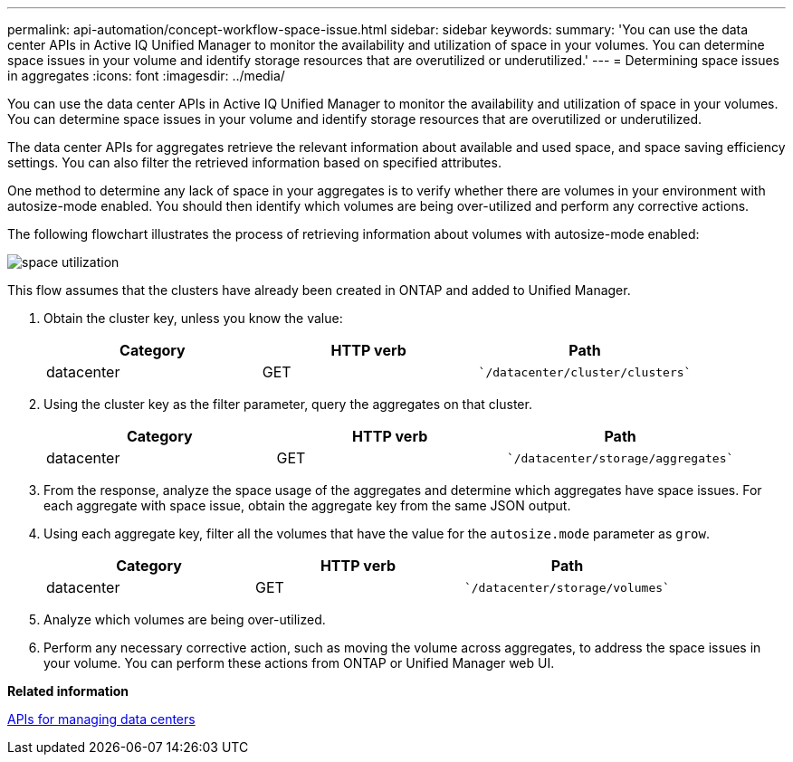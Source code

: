 ---
permalink: api-automation/concept-workflow-space-issue.html
sidebar: sidebar
keywords: 
summary: 'You can use the data center APIs in Active IQ Unified Manager to monitor the availability and utilization of space in your volumes. You can determine space issues in your volume and identify storage resources that are overutilized or underutilized.'
---
= Determining space issues in aggregates
:icons: font
:imagesdir: ../media/

[.lead]
You can use the data center APIs in Active IQ Unified Manager to monitor the availability and utilization of space in your volumes. You can determine space issues in your volume and identify storage resources that are overutilized or underutilized.

The data center APIs for aggregates retrieve the relevant information about available and used space, and space saving efficiency settings. You can also filter the retrieved information based on specified attributes.

One method to determine any lack of space in your aggregates is to verify whether there are volumes in your environment with autosize-mode enabled. You should then identify which volumes are being over-utilized and perform any corrective actions.

The following flowchart illustrates the process of retrieving information about volumes with autosize-mode enabled:

image::../media/space-utilization.gif[]

This flow assumes that the clusters have already been created in ONTAP and added to Unified Manager.

. Obtain the cluster key, unless you know the value:
+

[cols="1a,1a,1a" options="header"]
|===
| Category| HTTP verb| Path
a|
datacenter
a|
GET
a|
    `/datacenter/cluster/clusters`

|===

. Using the cluster key as the filter parameter, query the aggregates on that cluster.
+

[cols="1a,1a,1a" options="header"]
|===
| Category| HTTP verb| Path
a|
datacenter
a|
GET
a|
    `/datacenter/storage/aggregates`

|===

. From the response, analyze the space usage of the aggregates and determine which aggregates have space issues. For each aggregate with space issue, obtain the aggregate key from the same JSON output.
. Using each aggregate key, filter all the volumes that have the value for the `autosize.mode` parameter as `grow`.
+

[cols="1a,1a,1a" options="header"]
|===
| Category| HTTP verb| Path
a|
datacenter
a|
GET
a|
    `/datacenter/storage/volumes`

|===

. Analyze which volumes are being over-utilized.
. Perform any necessary corrective action, such as moving the volume across aggregates, to address the space issues in your volume. You can perform these actions from ONTAP or Unified Manager web UI.

*Related information*

xref:concept-data-center-apis.adoc[APIs for managing data centers]
